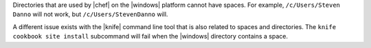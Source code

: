 .. The contents of this file may be included in multiple topics (using the includes directive).
.. The contents of this file should be modified in a way that preserves its ability to appear in multiple topics.


Directories that are used by |chef| on the |windows| platform cannot have spaces. For example, ``/c/Users/Steven Danno`` will not work, but ``/c/Users/StevenDanno`` will.

A different issue exists with the |knife| command line tool that is also related to spaces and directories. The ``knife cookbook site install`` subcommand will fail when the |windows| directory contains a space.
